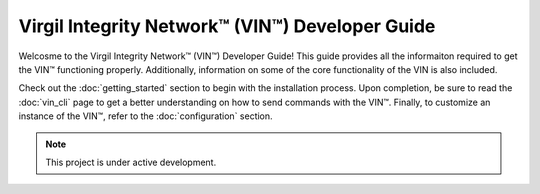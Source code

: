Virgil Integrity Network™ (VIN™) Developer Guide
======================================================



.. image:: images/virgil_v_white.png
  :width: 100
  :alt: Virgil Logo

Welcosme to the Virgil Integrity Network™ (VIN™) Developer Guide! This guide provides all the informaiton required to get the VIN™ functioning properly. Additionally, information on some of the core functionality of the VIN is also included.



Check out the :doc:`getting_started` section to begin with the installation process. Upon completion, be sure to read the :doc:`vin_cli` page to get a better understanding on how to send commands with the VIN™. Finally, to customize an instance of the VIN™, refer to the :doc:`configuration` section.

.. note::

   This project is under active development.